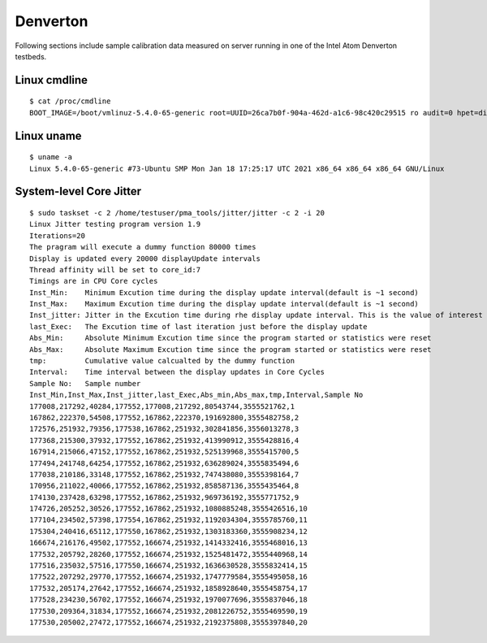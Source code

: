 Denverton
~~~~~~~~~

Following sections include sample calibration data measured on
server running in one of the Intel Atom Denverton testbeds.


Linux cmdline
^^^^^^^^^^^^^

::

  $ cat /proc/cmdline
  BOOT_IMAGE=/boot/vmlinuz-5.4.0-65-generic root=UUID=26ca7b0f-904a-462d-a1c6-98c420c29515 ro audit=0 hpet=disable intel_idle.max_cstate=1 intel_iommu=on intel_pstate=disable iommu=pt isolcpus=1-5 mce=off nmi_watchdog=0 nohz_full=1-5 nosoftlockup numa_balancing=disable processor.max_cstate=1 rcu_nocbs=1-5 tsc=reliable console=tty0 console=ttyS0,115200n8


Linux uname
^^^^^^^^^^^

::

  $ uname -a
  Linux 5.4.0-65-generic #73-Ubuntu SMP Mon Jan 18 17:25:17 UTC 2021 x86_64 x86_64 x86_64 GNU/Linux


System-level Core Jitter
^^^^^^^^^^^^^^^^^^^^^^^^

::

  $ sudo taskset -c 2 /home/testuser/pma_tools/jitter/jitter -c 2 -i 20
  Linux Jitter testing program version 1.9
  Iterations=20
  The pragram will execute a dummy function 80000 times
  Display is updated every 20000 displayUpdate intervals
  Thread affinity will be set to core_id:7
  Timings are in CPU Core cycles
  Inst_Min:    Minimum Excution time during the display update interval(default is ~1 second)
  Inst_Max:    Maximum Excution time during the display update interval(default is ~1 second)
  Inst_jitter: Jitter in the Excution time during rhe display update interval. This is the value of interest
  last_Exec:   The Excution time of last iteration just before the display update
  Abs_Min:     Absolute Minimum Excution time since the program started or statistics were reset
  Abs_Max:     Absolute Maximum Excution time since the program started or statistics were reset
  tmp:         Cumulative value calcualted by the dummy function
  Interval:    Time interval between the display updates in Core Cycles
  Sample No:   Sample number
  Inst_Min,Inst_Max,Inst_jitter,last_Exec,Abs_min,Abs_max,tmp,Interval,Sample No
  177008,217292,40284,177552,177008,217292,80543744,3555521762,1
  167862,222370,54508,177552,167862,222370,191692800,3555482758,2
  172576,251932,79356,177538,167862,251932,302841856,3556013278,3
  177368,215300,37932,177552,167862,251932,413990912,3555428816,4
  167914,215066,47152,177552,167862,251932,525139968,3555415700,5
  177494,241748,64254,177552,167862,251932,636289024,3555835494,6
  177038,210186,33148,177552,167862,251932,747438080,3555398164,7
  170956,211022,40066,177552,167862,251932,858587136,3555435464,8
  174130,237428,63298,177552,167862,251932,969736192,3555771752,9
  174726,205252,30526,177552,167862,251932,1080885248,3555426516,10
  177104,234502,57398,177554,167862,251932,1192034304,3555785760,11
  175304,240416,65112,177550,167862,251932,1303183360,3555908234,12
  166674,216176,49502,177552,166674,251932,1414332416,3555468016,13
  177532,205792,28260,177552,166674,251932,1525481472,3555440968,14
  177516,235032,57516,177550,166674,251932,1636630528,3555832414,15
  177522,207292,29770,177552,166674,251932,1747779584,3555495058,16
  177532,205174,27642,177552,166674,251932,1858928640,3555458754,17
  177528,234230,56702,177552,166674,251932,1970077696,3555837046,18
  177530,209364,31834,177552,166674,251932,2081226752,3555469590,19
  177530,205002,27472,177552,166674,251932,2192375808,3555397840,20
